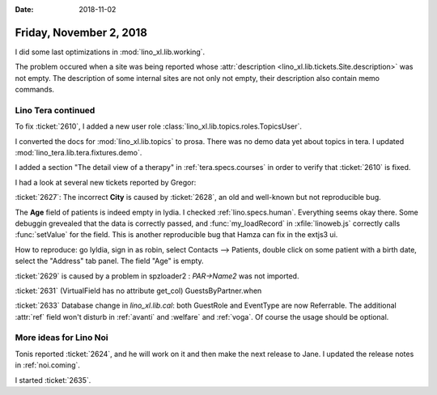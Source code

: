 :date: 2018-11-02

========================
Friday, November 2, 2018
========================

I did some last optimizations in :mod:`lino_xl.lib.working`.

The problem occured when a site was being reported whose
:attr:`description <lino_xl.lib.tickets.Site.description>` was not
empty.  The description of some internal sites are not only not empty,
their description also contain memo commands.


Lino Tera continued
===================

To fix :ticket:`2610`, I added a new user role
:class:`lino_xl.lib.topics.roles.TopicsUser`.

I converted the docs for :mod:`lino_xl.lib.topics` to prosa.
There was no demo data yet about topics in tera.
I updated :mod:`lino_tera.lib.tera.fixtures.demo`.

I added a section "The detail view of a therapy" in
:ref:`tera.specs.courses` in order to verify that
:ticket:`2610` is fixed.

I had a look at several new tickets reported by Gregor:

:ticket:`2627`: The incorrect **City** is caused by :ticket:`2628`, an
old and well-known but not reproducible bug.

The **Age** field of patients is indeed empty in lydia.  I checked
:ref:`lino.specs.human`.  Everything seems okay there.  Some debuggin
grevealed that the data is correctly passed, and :func:`my_loadRecord`
in :xfile:`linoweb.js` correctly calls :func:`setValue` for the field.
This is another reproducible bug that Hamza can fix in the extjs3 ui.

How to reproduce: go lyldia, sign in as robin, select Contacts -->
Patients, double click on some patient with a birth date, select the
"Address" tab panel.  The field "Age" is empty.

:ticket:`2629` is caused by a problem in spzloader2 : `PAR->Name2` was
not imported.

:ticket:`2631` (VirtualField has no attribute get_col)
GuestsByPartner.when

:ticket:`2633` Database change in `lino_xl.lib.cal`: both GuestRole
and EventType are now Referrable.  The additional :attr:`ref` field
won't disturb in :ref:`avanti` and :welfare` and :ref:`voga`.  Of
course the usage should be optional.


More ideas for Lino Noi
=======================

Tonis reported :ticket:`2624`, and he will work on it and then make
the next release to Jane.  I updated the release notes in 
:ref:`noi.coming`.

I started :ticket:`2635`.
